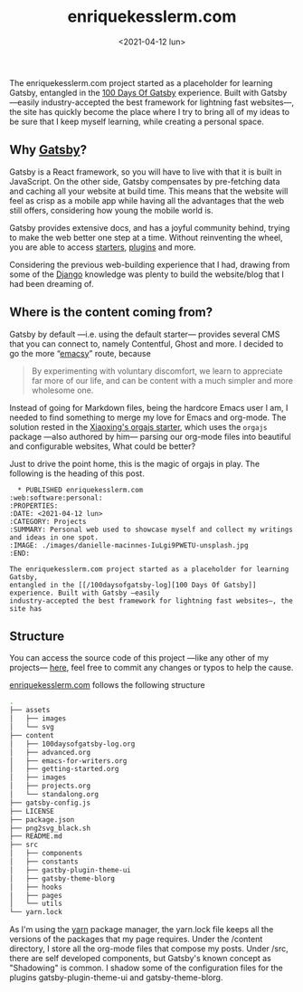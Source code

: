 #+TITLE: enriquekesslerm.com
#+DATE: <2021-04-12 lun>
#+CATEGORY: Projects
#+TAGS: web software personal
#+SUMMARY: Personal web used to showcase myself and collect my writings and ideas in one spot.
#+IMAGE: ./images/danielle-macinnes-IuLgi9PWETU-unsplash.jpg

The enriquekesslerm.com project started as a placeholder for learning Gatsby,
entangled in the [[/100daysofgatsby-log][100 Days Of Gatsby]] experience. Built with Gatsby —easily
industry-accepted the best framework for lightning fast websites—, the site has
quickly become the place where I try to bring all of my ideas to be sure that I
keep myself learning, while creating a personal space.

** Why [[https://www.gatsbyjs.com/][Gatsby]]?
   Gatsby is a React framework, so you will have to live with that it is built
   in JavaScript. On the other side, Gatsby compensates by pre-fetching data and
   caching all your website at build time. This means that the website will feel
   as crisp as a mobile app while having all the advantages that the web still
   offers, considering how young the mobile world is.

   [[file:images/gatsby-index.png]]
   
   Gatsby provides extensive docs, and has a joyful community behind, trying to
   make the web better one step at a time. Without reinventing the wheel, you
   are able to access [[https://www.gatsbyjs.com/starters/][starters]], [[https://www.gatsbyjs.com/plugins][plugins]] and more.
   
   Considering the previous web-building experience that I had, drawing from
   some of the [[https://www.djangoproject.com/][Django]] knowledge was plenty to build the website/blog that
   I had been dreaming of.

** Where is the content coming from?
   Gatsby by default —i.e. using the default starter— provides several CMS that
   you can connect to, namely Contentful, Ghost and more. I decided to go the
   more “[[https://www.gnu.org/software/emacs/][emacsy]]” route, because

   #+begin_quote
   By experimenting with voluntary discomfort, we learn to appreciate far more of
   our life, and can be content with a much simpler and more wholesome one.
   #+end_quote
   
   Instead of going for Markdown files, being the hardcore Emacs user I am, I
   needed to find something to merge my love for Emacs and org-mode. The
   solution rested in the [[https://www.huxiaoxing.com/building-a-website-with-org-mode-files][Xiaoxing's orgajs starter]], which uses the =orgajs=
   package —also authored by him— parsing our org-mode files into beautiful and
   configurable websites, What could be better?

   Just to drive the point home, this is the magic of orgajs in play. The
   following is the heading of this post.

   #+begin_src 
  ,* PUBLISHED enriquekesslerm.com                       :web:software:personal:
:PROPERTIES:
:DATE: <2021-04-12 lun>
:CATEGORY: Projects
:SUMMARY: Personal web used to showcase myself and collect my writings and ideas in one spot.
:IMAGE: ./images/danielle-macinnes-IuLgi9PWETU-unsplash.jpg
:END:

The enriquekesslerm.com project started as a placeholder for learning Gatsby,
entangled in the [[/100daysofgatsby-log][100 Days Of Gatsby]] experience. Built with Gatsby —easily
industry-accepted the best framework for lightning fast websites—, the site has
   #+end_src

** Structure
   You can access the source code of this project —like any other of my
   projects— [[https://github.com/Qkessler/enriquekesslerm.com][here]], feel free to commit any changes or typos to help the cause.

   [[/][enriquekesslerm.com]] follows the following structure

   #+begin_src bash
.
├── assets
│   ├── images
│   └── svg
├── content
│   ├── 100daysofgatsby-log.org
│   ├── advanced.org
│   ├── emacs-for-writers.org
│   ├── getting-started.org
│   ├── images
│   ├── projects.org
│   └── standalong.org
├── gatsby-config.js
├── LICENSE
├── package.json
├── png2svg_black.sh
├── README.md
├── src
│   ├── components
│   ├── constants
│   ├── gastby-plugin-theme-ui
│   ├── gatsby-theme-blorg
│   ├── hooks
│   ├── pages
│   └── utils
└── yarn.lock
   #+end_src

   As I'm using the [[https://yarnpkg.com/][yarn]] package manager, the yarn.lock file keeps all the
   versions of the packages that my page requires. Under the /content directory,
   I store all the org-mode files that compose my posts. Under /src, there are
   self developed components, but Gatsby's known concept as "Shadowing" is common.
   I shadow some of the configuration files for the plugins gatsby-plugin-theme-ui
   and gatsby-theme-blorg.
